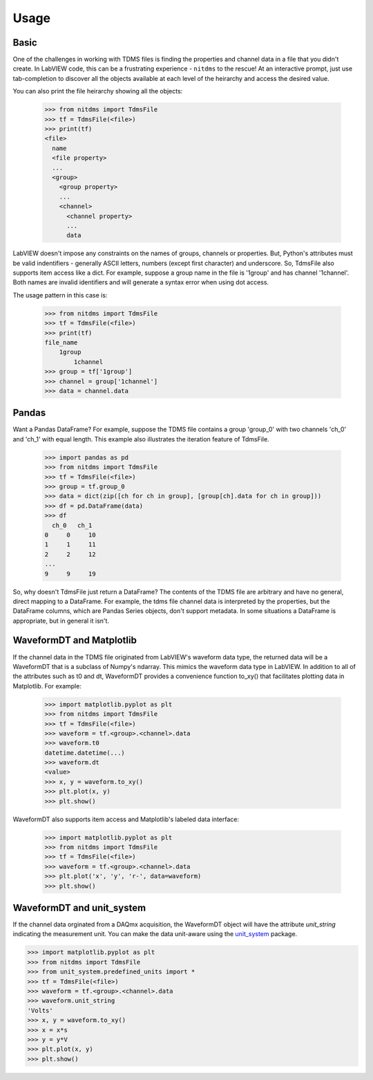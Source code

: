 Usage
=====

Basic
-----

One of the challenges in working with TDMS files is finding the properties and
channel data in a file that you didn't create. In LabVIEW code, this can be a
frustrating experience - ``nitdms`` to the rescue! At an interactive prompt, just use
tab-completion to discover all the objects available at each level of the heirarchy and
access the desired value.

You can also print the file heirarchy showing all the objects:

  >>> from nitdms import TdmsFile
  >>> tf = TdmsFile(<file>)
  >>> print(tf)
  <file>
    name
    <file property>
    ...
    <group>
      <group property>
      ...
      <channel>
        <channel property>
        ...
        data

LabVIEW doesn't impose any constraints on the names of groups, channels
or properties. But, Python's attributes must be valid indentifiers - generally
ASCII letters, numbers (except first character) and underscore. So, TdmsFile also
supports item access like a dict. For example, suppose a group name in the file
is '1group' and has channel '1channel'. Both names are invalid identifiers and
will generate a syntax error when using dot access.

The usage pattern in this case is:

  >>> from nitdms import TdmsFile
  >>> tf = TdmsFile(<file>)
  >>> print(tf)
  file_name
      1group
          1channel
  >>> group = tf['1group']
  >>> channel = group['1channel']
  >>> data = channel.data

Pandas
------

Want a Pandas DataFrame? For example, suppose the TDMS file contains a group 'group_0'
with two channels 'ch_0' and 'ch_1' with equal length. This example also illustrates
the iteration feature of TdmsFile.

  >>> import pandas as pd
  >>> from nitdms import TdmsFile
  >>> tf = TdmsFile(<file>)
  >>> group = tf.group_0
  >>> data = dict(zip([ch for ch in group], [group[ch].data for ch in group]))
  >>> df = pd.DataFrame(data)
  >>> df
    ch_0   ch_1
  0     0     10
  1     1     11
  2     2     12
  ...
  9     9     19

So, why doesn't TdmsFile just return a DataFrame? The contents of the TDMS file are
arbitrary and have no general, direct mapping to a DataFrame. For example, the
tdms file channel data is interpreted by the properties, but the DataFrame columns,
which are Pandas Series objects, don't support metadata. In some situations a DataFrame
is appropriate, but in general it isn't.

WaveformDT and Matplotlib
-------------------------

If the channel data in the TDMS file originated from LabVIEW's waveform data type,
the returned data will be a WaveformDT that is a subclass of Numpy's ndarray. This
mimics the waveform data type in LabVIEW. In addition to all of the attributes
such as t0 and dt, WaveformDT provides a convenience function to_xy() that
facilitates plotting data in Matplotlib. For example:

  >>> import matplotlib.pyplot as plt
  >>> from nitdms import TdmsFile
  >>> tf = TdmsFile(<file>)
  >>> waveform = tf.<group>.<channel>.data
  >>> waveform.t0
  datetime.datetime(...)
  >>> waveform.dt
  <value>
  >>> x, y = waveform.to_xy()
  >>> plt.plot(x, y)
  >>> plt.show()

WaveformDT also supports item access and Matplotlib's labeled data interface:

  >>> import matplotlib.pyplot as plt
  >>> from nitdms import TdmsFile
  >>> tf = TdmsFile(<file>)
  >>> waveform = tf.<group>.<channel>.data
  >>> plt.plot('x', 'y', 'r-', data=waveform)
  >>> plt.show()

WaveformDT and unit_system
--------------------------

If the channel data orginated from a DAQmx acquisition, the WaveformDT object will
have the attribute `unit_string` indicating the measurement unit. You can make the
data unit-aware using the `unit_system <https://github.com/l-johnston/unit_system>`_
package.

>>> import matplotlib.pyplot as plt
>>> from nitdms import TdmsFile
>>> from unit_system.predefined_units import *
>>> tf = TdmsFile(<file>)
>>> waveform = tf.<group>.<channel>.data
>>> waveform.unit_string
'Volts'
>>> x, y = waveform.to_xy()
>>> x = x*s
>>> y = y*V
>>> plt.plot(x, y)
>>> plt.show()
